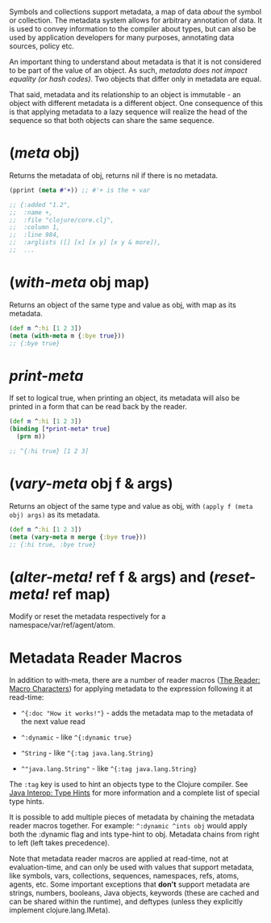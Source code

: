 Symbols and collections support metadata, a map of data /about/ the
symbol or collection. The metadata system allows for arbitrary
annotation of data. It is used to convey information to the compiler
about types, but can also be used by application developers for many
purposes, annotating data sources, policy etc.

An important thing to understand about metadata is that it is not
considered to be part of the value of an object. As such, /metadata does
not impact equality (or hash codes)/. Two objects that differ only in
metadata are equal.

That said, metadata and its relationship to an object is immutable - an
object with different metadata is a different object. One consequence of
this is that applying metadata to a lazy sequence will realize the head
of the sequence so that both objects can share the same sequence.

* (/meta/ obj)
  :PROPERTIES:
  :CUSTOM_ID: _meta_obj
  :END:

Returns the metadata of obj, returns nil if there is no metadata.

#+BEGIN_SRC clojure
    (pprint (meta #'+)) ;; #'+ is the + var

    ;; {:added "1.2",
    ;;  :name +,
    ;;  :file "clojure/core.clj",
    ;;  :column 1,
    ;;  :line 984,
    ;;  :arglists ([] [x] [x y] [x y & more]),
    ;;  ...
#+END_SRC

* (/with-meta/ obj map)
  :PROPERTIES:
  :CUSTOM_ID: _with_meta_obj_map
  :END:

Returns an object of the same type and value as obj, with map as its
metadata.

#+BEGIN_SRC clojure
    (def m ^:hi [1 2 3])
    (meta (with-meta m {:bye true}))
    ;; {:bye true}
#+END_SRC

* /*print-meta*/
  :PROPERTIES:
  :CUSTOM_ID: _print_meta
  :END:

If set to logical true, when printing an object, its metadata will also
be printed in a form that can be read back by the reader.

#+BEGIN_SRC clojure
    (def m ^:hi [1 2 3])
    (binding [*print-meta* true]
      (prn m))

    ;; ^{:hi true} [1 2 3]
#+END_SRC

* (/vary-meta/ obj f & args)
  :PROPERTIES:
  :CUSTOM_ID: _vary_meta_obj_f_args
  :END:

Returns an object of the same type and value as obj, with
=(apply f (meta obj) args)= as its metadata.

#+BEGIN_SRC clojure
    (def m ^:hi [1 2 3])
    (meta (vary-meta m merge {:bye true}))
    ;; {:hi true, :bye true}
#+END_SRC

* (/alter-meta!/ ref f & args) and (/reset-meta!/ ref map)
  :PROPERTIES:
  :CUSTOM_ID: _alter_meta_ref_f_args_and_reset_meta_ref_map
  :END:

Modify or reset the metadata respectively for a
namespace/var/ref/agent/atom.

* Metadata Reader Macros
  :PROPERTIES:
  :CUSTOM_ID: _metadata_reader_macros
  :END:

In addition to with-meta, there are a number of reader macros
([[file:reader.xml#macrochars][The Reader: Macro Characters]]) for
applying metadata to the expression following it at read-time:

- =^{:doc "How it works!"}= - adds the metadata map to the metadata of
  the next value read

- =^:dynamic= - like =^{:dynamic true}=

- =^String= - like =^{:tag java.lang.String}=

- =^"java.lang.String"= - like =^{:tag java.lang.String}=

The =:tag= key is used to hint an objects type to the Clojure compiler.
See [[file:java_interop.xml#typehints][Java Interop: Type Hints]] for
more information and a complete list of special type hints.

It is possible to add multiple pieces of metadata by chaining the
metadata reader macros together. For example: =^:dynamic ^ints obj=
would apply both the :dynamic flag and ints type-hint to obj. Metadata
chains from right to left (left takes precedence).

Note that metadata reader macros are applied at read-time, not at
evaluation-time, and can only be used with values that support metadata,
like symbols, vars, collections, sequences, namespaces, refs, atoms,
agents, etc. Some important exceptions that *don't* support metadata are
strings, numbers, booleans, Java objects, keywords (these are cached and
can be shared within the runtime), and deftypes (unless they explicitly
implement clojure.lang.IMeta).
